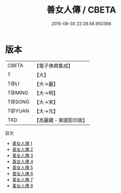 #+TITLE: 善女人傳 / CBETA

#+DATE: 2015-08-30 22:28:58.950398
* 版本
 |     CBETA|【電子佛典集成】|
 |         T|【大】     |
 |      T@LI|【大→麗】   |
 |    T@MING|【大→明】   |
 |    T@SONG|【大→宋】   |
 |    T@YUAN|【大→元】   |
 |       TKD|【高麗藏・東國影印版】|
目次
 - [[file:KR6r0143_001.txt][善女人傳 1]]
 - [[file:KR6r0143_002.txt][善女人傳 2]]
 - [[file:KR6r0143_003.txt][善女人傳 3]]
 - [[file:KR6r0143_004.txt][善女人傳 4]]
 - [[file:KR6r0143_005.txt][善女人傳 5]]
 - [[file:KR6r0143_006.txt][善女人傳 6]]
 - [[file:KR6r0143_007.txt][善女人傳 7]]
 - [[file:KR6r0143_008.txt][善女人傳 8]]

